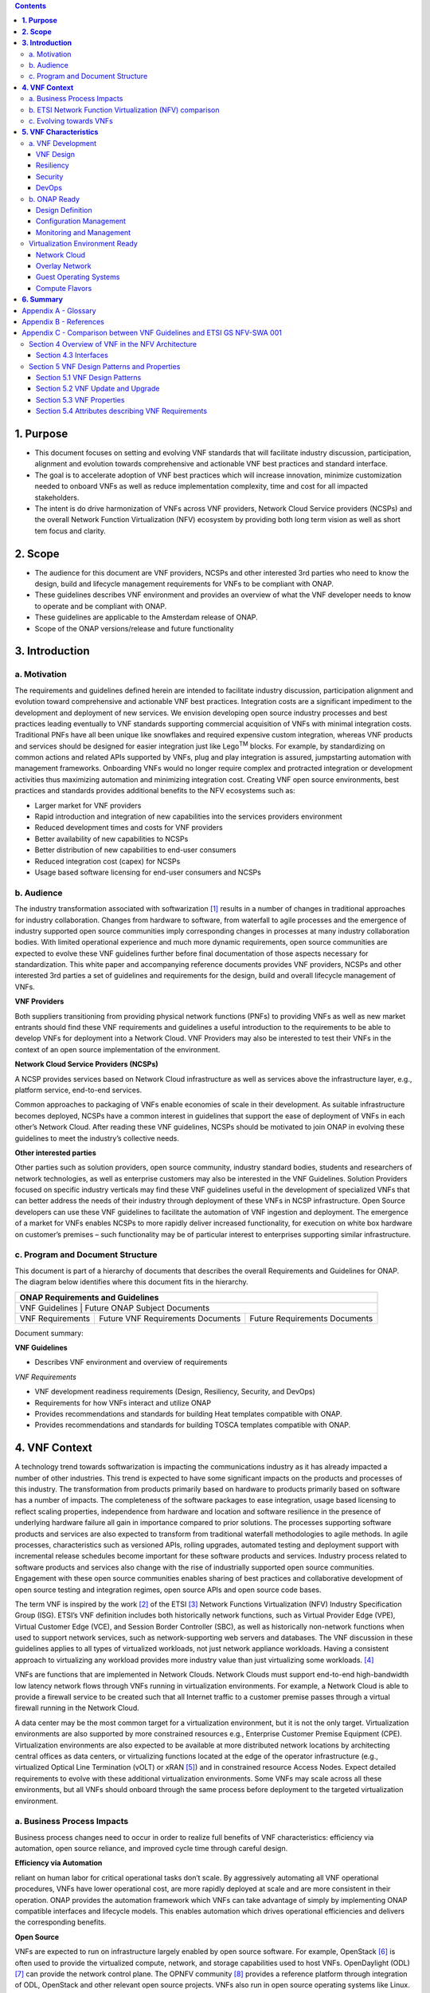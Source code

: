 .. contents::
   :depth: 3
..


**1. Purpose**
==============
- This document focuses on setting and evolving VNF standards that will facilitate industry discussion, participation, alignment and evolution towards comprehensive and actionable VNF best practices and standard interface.
- The goal is to accelerate adoption of VNF best practices which will increase innovation, minimize customization needed to onboard VNFs as well as reduce implementation complexity, time and cost for all impacted stakeholders. 
- The intent is do drive harmonization of VNFs across VNF providers, Network Cloud Service providers (NCSPs) and the overall Network Function Virtualization (NFV) ecosystem by providing both long term vision as well as short tem focus and clarity.

**2. Scope**
============
- The audience for this document are VNF providers, NCSPs and other interested 3rd parties who need to know the design, build and lifecycle management requirements for VNFs to be compliant with ONAP.
- These guidelines describes VNF environment and provides an overview of what the VNF developer needs to know to operate and be compliant with ONAP.
- These guidelines are applicable to the Amsterdam release of ONAP.
- Scope of the ONAP versions/release and future functionality

**3. Introduction**
===================

a. Motivation
-------------

The requirements and guidelines defined herein are intended to
facilitate industry discussion, participation alignment and evolution
toward comprehensive and actionable VNF best practices. Integration
costs are a significant impediment to the development and deployment of
new services. We envision developing open source industry processes and
best practices leading eventually to VNF standards supporting commercial
acquisition of VNFs with minimal integration costs. Traditional PNFs
have all been unique like snowflakes and required expensive custom
integration, whereas VNF products and services should be designed for
easier integration just like Lego\ :sup:`TM` blocks. For example, by
standardizing on common actions and related APIs supported by VNFs, plug
and play integration is assured, jumpstarting automation with management
frameworks. Onboarding VNFs would no longer require complex and
protracted integration or development activities thus maximizing
automation and minimizing integration cost. Creating VNF open source
environments, best practices and standards provides additional benefits
to the NFV ecosystems such as:

-  Larger market for VNF providers

-  Rapid introduction and integration of new capabilities into the
   services providers environment

-  Reduced development times and costs for VNF providers

-  Better availability of new capabilities to NCSPs

-  Better distribution of new capabilities to end-user consumers

-  Reduced integration cost (capex) for NCSPs

-  Usage based software licensing for end-user consumers and NCSPs

b. Audience
-----------

The industry transformation associated with softwarization [1]_ results
in a number of changes in traditional approaches for industry
collaboration. Changes from hardware to software, from waterfall to
agile processes and the emergence of industry supported open source
communities imply corresponding changes in processes at many industry
collaboration bodies. With limited operational experience and much more
dynamic requirements, open source communities are expected to evolve
these VNF guidelines further before final documentation of those aspects
necessary for standardization. This white paper and accompanying
reference documents provides VNF providers, NCSPs and other interested
3rd parties a set of guidelines and requirements for the design, build
and overall lifecycle management of VNFs.

**VNF Providers**

Both suppliers transitioning from providing physical network functions
(PNFs) to providing VNFs as well as new market entrants should find
these VNF requirements and guidelines a useful introduction to the
requirements to be able to develop VNFs for deployment into a Network
Cloud. VNF Providers may also be interested to test their VNFs in the
context of an open source implementation of the environment.

**Network Cloud Service Providers (NCSPs)**

A NCSP provides services based on Network Cloud infrastructure as well
as services above the infrastructure layer, e.g., platform service,
end-to-end services.

Common approaches to packaging of VNFs enable economies of scale in
their development. As suitable infrastructure becomes deployed, NCSPs
have a common interest in guidelines that support the ease of deployment
of VNFs in each other’s Network Cloud. After reading these VNF
guidelines, NCSPs should be motivated to join ONAP in evolving these
guidelines to meet the industry’s collective needs.

**Other interested parties**

Other parties such as solution providers, open source community,
industry standard bodies, students and researchers of network
technologies, as well as enterprise customers may also be interested in
the VNF Guidelines. Solution Providers focused on specific industry
verticals may find these VNF guidelines useful in the development of
specialized VNFs that can better address the needs of their industry
through deployment of these VNFs in NCSP infrastructure. Open Source
developers can use these VNF guidelines to facilitate the automation of
VNF ingestion and deployment. The emergence of a market for VNFs enables
NCSPs to more rapidly deliver increased functionality, for execution on
white box hardware on customer’s premises – such functionality may be of
particular interest to enterprises supporting similar infrastructure.

c. Program and Document Structure
---------------------------------

This document is part of a hierarchy of documents that describes the
overall Requirements and Guidelines for ONAP. The diagram below
identifies where this document fits in the hierarchy.

+----------------------------------------------------------------------------------------------+
| ONAP Requirements and Guidelines                                                             |
+==============================================================================================+
| VNF Guidelines    | Future ONAP Subject Documents                                            |
+-------------------+-------------------------------------+------------------------------------+
| VNF Requirements  | Future VNF Requirements Documents   | Future Requirements Documents      |
+-------------------+-------------------------------------+------------------------------------+

Document summary:

**VNF Guidelines**

-  Describes VNF environment and overview of requirements

*VNF Requirements*

-  VNF development readiness requirements (Design, Resiliency, Security,
   and DevOps)

-  Requirements for how VNFs interact and utilize ONAP

-  Provides recommendations and standards for building Heat templates
   compatible with ONAP.

-  Provides recommendations and standards for building TOSCA templates
   compatible with ONAP.

**4. VNF Context**
==================

A technology trend towards softwarization is impacting the
communications industry as it has already impacted a number of other
industries. This trend is expected to have some significant impacts on
the products and processes of this industry. The transformation from
products primarily based on hardware to products primarily based on
software has a number of impacts. The completeness of the software
packages to ease integration, usage based licensing to reflect scaling
properties, independence from hardware and location and software
resilience in the presence of underlying hardware failure all gain in
importance compared to prior solutions. The processes supporting
software products and services are also expected to transform from
traditional waterfall methodologies to agile methods. In agile
processes, characteristics such as versioned APIs, rolling upgrades,
automated testing and deployment support with incremental release
schedules become important for these software products and services.
Industry process related to software products and services also change
with the rise of industrially supported open source communities.
Engagement with these open source communities enables sharing of best
practices and collaborative development of open source testing and
integration regimes, open source APIs and open source code bases.

The term VNF is inspired by the work [2]_ of the ETSI [3]_ Network
Functions Virtualization (NFV) Industry Specification Group (ISG).
ETSI’s VNF definition includes both historically network functions, such
as Virtual Provider Edge (VPE), Virtual Customer Edge (VCE), and Session
Border Controller (SBC), as well as historically non-network functions
when used to support network services, such as network-supporting web
servers and databases. The VNF discussion in these guidelines applies to
all types of virtualized workloads, not just network appliance
workloads. Having a consistent approach to virtualizing any workload
provides more industry value than just virtualizing some workloads. [4]_

VNFs are functions that are implemented in Network Clouds. Network
Clouds must support end-to-end high-bandwidth low latency network flows
through VNFs running in virtualization environments. For example, a
Network Cloud is able to provide a firewall service to be created such
that all Internet traffic to a customer premise passes through a virtual
firewall running in the Network Cloud.

A data center may be the most common target for a virtualization
environment, but it is not the only target. Virtualization environments
are also supported by more constrained resources e.g., Enterprise
Customer Premise Equipment (CPE). Virtualization environments are also
expected to be available at more distributed network locations by
architecting central offices as data centers, or virtualizing functions
located at the edge of the operator infrastructure (e.g., virtualized
Optical Line Termination (vOLT) or xRAN [5]_) and in constrained
resource Access Nodes. Expect detailed requirements to evolve with these
additional virtualization environments. Some VNFs may scale across all
these environments, but all VNFs should onboard through the same process
before deployment to the targeted virtualization environment.

a. Business Process Impacts
---------------------------

Business process changes need to occur in order to realize full benefits
of VNF characteristics: efficiency via automation, open source reliance,
and improved cycle time through careful design.

**Efficiency via Automation**

reliant on human labor for critical operational tasks don’t scale. By
aggressively automating all VNF operational procedures, VNFs have lower
operational cost, are more rapidly deployed at scale and are more
consistent in their operation. ONAP provides the automation
framework which VNFs can take advantage of simply by implementing
ONAP compatible interfaces and lifecycle models. This enables
automation which drives operational efficiencies and delivers the
corresponding benefits.

**Open Source**

VNFs are expected to run on infrastructure largely enabled by open
source software. For example, OpenStack [6]_ is often used to provide
the virtualized compute, network, and storage capabilities used to host
VNFs. OpenDaylight (ODL) [7]_ can provide the network control plane. The
OPNFV community [8]_ provides a reference platform through integration
of ODL, OpenStack and other relevant open source projects. VNFs also run
in open source operating systems like Linux. VNFs might also utilize
open source software libraries to take advantage of required common but
critical software capabilities where community support is available.
Automation becomes easier, overall costs go down and time to market can
decrease when VNFs can be developed and tested in an open source
reference platform environment prior to on-boarding by the NCSP. All of
these points contribute to a lower cost structure for both VNF providers
and NCSPs.

**Improved Cycle Time through Careful Design**

Today’s fast paced world requires businesses to evolve rapidly in order
to stay relevant and competitive. To a large degree VNFs, when used with
the same control, orchestration, management and policy framework (e.g.,
ONAP), will improve service development and composition. VNFs
should enable NCSPs to exploit recursive nesting of VNFs to acquire VNFs
at the smallest appropriate granularity so that new VNFs and network
services can be composed. The ETSI NFV Framework [9]_ envisages such
recursive assembly of VNFs, but many current implementations fail to
support such features. Designing for VNF reuse often requires that
traditional appliance based PNFs be refactored into multiple individual
VNFs where each does one thing particularly well. While the original
appliance based PNF can be replicated virtually by the right combination
and organization of lower level VNFs, the real advantage comes in
creating new services composed of different combinations of lower level
VNFs (possibly from many providers) organized in new ways. Easier and
faster service creation often generates real value for businesses. As
softwarization trends progress towards more agile processes, VNFs,
ONAP and Network Clouds are all expected to evolve towards
continuous integration, testing and deployment of small incremental
changes to de-risk the upgrade process.

b. ETSI Network Function Virtualization (NFV) comparison
---------------------------------------------------------

ETSI defines a VNF as an implementation of a network function that can
be deployed on a Network Function Virtualization Infrastructure (NFVI).
Service instances may be composed of an assembly of VNFs. In turn, a VNF
may also be assembled from VNF components (VNFCs) that each provide a
reusable set of functionality. VNFs are expected to take advantage of
platform provided common services.

VNF management and control under ONAP is different than management
and control exposed in the ETSI MANO model. With ONAP, there is
only a single management and control plane. In ETSI’s Framework [10]_,
architectural options exist for preserving legacy systems that increase
integration costs e.g., different VNFs can be controlled by VNF Managers
(VNFMs) and Element Management Systems (EMSs) provided by different
software providers. ONAP addresses the concern that multiple VNFMs
in this space will hinder VNF reuse and increase VNF and service
integration costs. Asking all VNF providers to take advantage of and
interoperate with common control software mitigates related reuse and
integration challenges. The common, SDN based, control platform
(ONAP) is being made available as an open source project to reduce
friction for VNF providers and enable new network functions to get to
market faster and with lower costs.









**Figure 1** shows a simplified ONAP and Infrastructure view to
highlight how individual Virtual Network Functions plug into the
ONAP control loops.

|image0|

\ **Figure 1. Control Loop**

In the control loop view in **Figure 1**, the VNF provides an event
data stream via an API to Data Collection, Analytics and Events (DCAE).
DCAE analyzes and aggregates the data stream and when particular
conditions are detected, uses policy to enable what, if any, action
should be triggered. Some of the triggered actions may require a
controller to make changes to the VNF through a VNF provided API.

For a detailed comparison between ETSI NFV and ONAP, refer to
Appendix C - Comparison between VNF Guidelines and ETSI GS NFV-SWA 001.


c. Evolving towards VNFs
------------------------

In order to deploy VNFs, a target virtualization environment must
already be in place. The NCSPs scale necessitates a phased rollout of
virtualization infrastructure and then of VNFs upon that infrastructure.
Some VNF use cases may require greenfield infrastructure deployments,
others may start brownfield deployments in centralized data centers and
then scale deployment more widely as infrastructure becomes available.
Some service providers have been very public and proactive in setting
transformation targets associated with VNFs [11]_.

Because of the complexity of migration and integration issues, the
requirements for VNFs in the short term may need to be contextualized to
the specific service and transition planning.

Much of the existing VNF work has been based on corresponding network
function definitions and requirements developed for PNFs. Many of the
assumptions about PNFs do not apply to VNFs and the modularity of the
functionality is expected to be significantly different. In addition,
the increased service velocity objectives of NFV are based on new types
of VNFs being developed to support new services being deployed in
virtualized environments. Much of the functionality associated with 5G
(e.g., IoT, augmented reality/virtual reality) is thus expected to be
deployed as VNFs in targeted virtualization infrastructure towards the
edge of the network.

**5. VNF Characteristics**
==========================

VNFs need to be constructed using a distributed systems architecture
that we will call "Network Cloud Ready". They need to interact with the
orchestration and control platform provided by ONAP and address the
new security challenges that come in this environment.

The main goal of a Network Cloud Ready VNF is to run ‘well’ on any
Network Cloud (public or private) over any network (carrier or
enterprise). In addition, for optimal performance and efficiency, VNFs
will be designed to take advantage of Network Clouds. This requires
careful engineering in both VNFs and candidate Network Cloud computing
frameworks.

To ensure Network Cloud capabilities are leveraged and VNF resource
consumption meets engineering and economic targets, VNF performance and
efficiency will be benchmarked in a controlled lab environment. In line
with the principles and practices laid out in ETSI GS NFV-PER 001,
efficiency testing will consist of benchmarking VNF performance with a
reference workload and associated performance metrics on a reference
Network Cloud (or, when appropriate, additional benchmarking on a bare
metal reference platform).

Network Cloud Ready VNF characteristics and design consideration can be
grouped into three areas:

-  VNF Development

-  ONAP Ready

-  Virtualization Environment Ready

Detailed requirements are contained in the reference documents that are
listed in Appendix B - References.

a. VNF Development
-------------------

VNFs should be designed to operate within a cloud environment from the
first stages of the development. The VNF provider should think clearly
about how the VNF should be decomposed into various modules. Resiliency
within a cloud environment is very different than in a physical
environment and the developer should give early thought as to how the
Network Cloud Service Provider will ensure the level of resiliency
required by the VNF and then provide the capabilities needed within that
VNF. Scaling and Security should also be well thought out at design time
so that the VNF runs well in a virtualized environment. Finally, the VNF
Provider also needs to think about how they will integrate and deploy
new versions of the VNF. Since the cloud environment is very dynamic,
the developer should utilize DevOps practices to deploy new software.

Detailed requirements for VNF Development can be found in the *VNF Requirements* 
document.

VNF Design
~~~~~~~~~~

A VNF may be a large construct and therefore when designing it, it is
important to think about the components from which it will be composed.
The ETSI SWA 001 document gives a good overview of the architecture of a
VNF in Chapter 4 as well as some good examples of how to compose a VNF
in its Annex B. When laying out the components of the VNF it is
important to keep in mind the following principles: Single Capability,
Independence, State and the APIs.

Many Network Clouds will use Heat and TOSCA to describe orchestration 
templates for instantiating VNFs and VNFCs. Heat and TOSCA has a useful 
abstraction called a “module” that can contain one or more VNFCs. A 
module can be thought of as a deployment unit. In general the goal should 
be for each module to contain a single VNFC.

Single Capability
^^^^^^^^^^^^^^^^^

VNFs should be carefully decomposed into loosely coupled, granular,
re-usable VNFCs that can be distributed and scaled on a Network Cloud.
VNFCs should be responsible for a single capability.

The Network Cloud will define several flavors of VMs for a VNF designer
to choose from for instantiating a VNFC. The best practice is to keep
the VNFCs as lightweight as possible while still fulfilling the business
requirements for the "single capability", however the VNFC should not be
so small that the overhead of constructing, maintaining, and operating
the service outweighs its utility.

Independence
^^^^^^^^^^^^

VNFCs should be independently deployed, configured, upgraded, scaled,
monitored, and administered (by ONAP). The VNFC must be a
standalone executable process.

API versioning is one of the biggest enablers of independence. To be
able to independently evolve a component, versioning must ensure
existing clients of the component are not forced to flash-cut with each
interface change. API versioning enables smoother evolution while
preserving backward compatibility.

Scaling
^^^^^^^

Each VNFC within a VNF must support independent horizontal scaling, by
adding/removing instances, in response to demand loads on that VNFC. The
Network Cloud is not expected to support adding/removing resources
(compute, memory, storage) to an existing instance of a VNFC (vertical
scaling). A VNF should be designed such that its components can scale
independently of each other. Scaling one component should not require
another component to be scaled at the same time. All scaling will be
controlled by ONAP.

Managing State
^^^^^^^^^^^^^^

VNFCs and their interfaces should isolate and manage state to allow for
high-reliability, scalability, and performance in a Network Cloud
environment. The use of state should be minimized as much as possible to
facilitate the movement of traffic from one instance of a VNFC to
another. Where state is required it should be maintained in a
geographically redundant data store that may in fact be its own VNFC.

This concept of decoupling state data can be extended to all persistent
data. Persistent data should be held in a loosely coupled database.
These decoupled databases need to be engineered and placed correctly to
still meet all the performance and resiliency requirements of the
service.

Lightweight and Open APIs
^^^^^^^^^^^^^^^^^^^^^^^^^

Key functions are accessible via open APIs, which align to Industry API
Standards and supported by an open and extensible information/data
model.

Reusability
^^^^^^^^^^^

Properly (de)composing a VNF requires thinking about “reusability”.
Components should be designed to be reusable within the VNF as well as
by other VNFs. The “single capability” principle aids in this
requirement. If a VNFC could be reusable by other VNFs then it should be
designed as its own single component VNF that may then be chained with
other VNFs. Likewise, a VNF provider should make use of other common
platform VNFs such as firewalls and load balancers, instead of building
their own.

Resiliency
~~~~~~~~~~

The VNF is responsible for meeting its resiliency goals and must factor
in expected availability of the targeted virtualization environment.
This is likely to be much lower than found in a traditional data center.
The VNF developer should design the function in such a way that if there
is a platform problem the VNF will continue working as needed and meet
the SLAs of that function. VNFs should be designed to survive single
failure platform problems including: hypervisor, server, datacenter
outages, etc. There will also be significant planned downtime for the
Network Cloud as the infrastructure goes through hardware and software
upgrades. The VNF should support tools for gracefully meeting the
service needs such as methods for migrating traffic between instances
and draining traffic from an instance. The VNF needs to rapidly respond
to the changing conditions of the underlying infrastructure.

VNF resiliency can typically be met through redundancy often supported
by distributed systems architectures. This is another reason for
favoring smaller VNFCs. By having more instances of smaller VNFCs it is
possible to spread the instance out across servers, racks, datacenters,
and geographic regions. This level of redundancy can mitigate most
failure scenarios and has the potential to provide a service with even
greater availability than the old model. Careful consideration of VNFC
modularity also minimizes the impact of failures when an instance does
fail.

Security
~~~~~~~~

Security must be integral to the VNF through its design, development,
instantiation, operation, and retirement phases. VNF architectures
deliver new security capabilities that make it easier to maximize
responsiveness during a cyber-attack and minimize service interruption
to the customers. SDN enables the environment to expand and adapt for
additional traffic and incorporation of security solutions. Further,
additional requirements will exist to support new security capabilities
as well as provide checks during the development and production stages
to assure the expected advantages are present and compensating controls
exist to mitigate new risks.

New security requirements will evolve along with the new architecture.
Initially, these requirements will fall into the following categories:

-  VNF General Security Requirements

-  VNF Identity and Access Management Requirements

-  VNF API Security Requirements

-  VNF Security Analytics Requirements

-  VNF Data Protection Requirements

DevOps
~~~~~~

The ONAP software development and deployment methodology is
evolving toward a DevOps model. VNF development and deployment should
evolve in the same direction, enabling agile delivering of end-to-end
services. Following these same principles better positions ONAP and
VNF development to coevolve in the same direction.

Testing
^^^^^^^

VNF packages should provide comprehensive automated regression,
performance and reliability testing with VNFs based on open industry
standard testing tools and methodologies. VNF packages should provide
acceptance and diagnostic tests and in-service instrumentation to be
used in production to validate VNF operation.

Build and Deployment Processes
^^^^^^^^^^^^^^^^^^^^^^^^^^^^^^

VNF packages should include continuous integration and continuous
deployment (CI/CD) software artifacts that utilize automated open
industry standard system and container build tools. The VNF package
should include parameterized configuration variables to enable automated
build customization. Don’t create unique (snowflake) VNFs requiring any
manual work or human attention to deploy. Do create standardized (Lego™)
VNFs that can be deployed in a fully automated way.

ONAP will orchestrate updates and upgrades of VNFs. The target
method for updates and upgrades is to onboard and validate the new
version, then build a new instance with the new version of software,
transfer traffic to that instance and kill the old instance. There
should be no need for the VNF or its components to provide an
update/upgrade mechanism.

Automation
^^^^^^^^^^

Increased automation is enabled by VNFs and VNF design and composition.
VNF and VNFCs should provide the following automation capabilities, as
triggered or managed via ONAP:

-  Events and alarms

-  Lifecycle events

-  Zero-Touch rolling upgrades and downgrades

-  Configuration

b. ONAP Ready
---------------

ONAP is the “brain” providing the lifecycle management and control
of software-centric network resources, infrastructure and services.
ONAP is critical in achieving the objectives to increase the value
of the Network Cloud to customers by rapidly on-boarding new services,
enabling the creation of a new ecosystem of consumer and enterprise
services, reducing capital and operational expenditures, and providing
operations efficiencies. It delivers enhanced customer experience by
allowing them in near real-time to reconfigure their network, services,
and capacity.

For more details, refer to the `ECOMP Architecture White
Paper <http://att.com/ecomp>`__\  [12]_.

One of the main ONAP responsibilities is to rapidly onboard and
enrich VNFs to be cataloged as resources to allow composition and
deployment of services in a multi-vendor plug and play environment. It
is also extremely important to be able to automatically manage the VNF
run-time lifecycle to fully realize benefits of NFV. The VNF run-time
lifecycle includes aspects such as instantiation, configuration, elastic
scaling, automatic recovery from resource failures, and resource
allocation. It is therefore imperative to provide VNFs that are equipped
with well-defined capabilities that comply with ONAP standards to
allow rapid onboarding and automatic lifecycle management of these
resources when deploying services as depicted in **Figure 2**.

|image1|

\ **Figure 2. VNF Complete Lifecycle Stages**

In order to realize these capabilities within the ONAP platform, it
is important to adhere to a set of key principles (listed below) for
VNFs to integrate into ONAP.

Requirements for ONAP Ready can be found in the *VNF Requirements* document.

Design Definition
~~~~~~~~~~~~~~~~~

Onboarding automation will be facilitated by applying standards-based
approaches to VNF packaging to describe the VNF’s infrastructure
resource requirements, topology, licensing model, design constraints,
and other dependencies to enable successful VNF deployment and
management of VNF configuration and operational behavior.

The current VNF Package Requirement is based on a subset of the
Requirements contained in the ETSI Document: ETSI GS NFV-MAN 001 v1.1.1
and GS NFV IFA011 V0.3.0 (2015-10) - Network Functions Virtualization
(NFV), Management and Orchestration, VNF Packaging Specification.

Configuration Management
~~~~~~~~~~~~~~~~~~~~~~~~

ONAP must be able to orchestrate and manage the VNF configuration
to provide fully automated environment for rapid service provisioning
and modification. VNF configuration/reconfiguration must be allowed
directly through standardized APIs without the need for an EMS.

Monitoring and Management
~~~~~~~~~~~~~~~~~~~~~~~~~~

The end-to-end service reliability and availability in a virtualized
environment will greatly depend on the ability to monitor and manage the
behavior of Virtual Network Functions in real-time. ONAP platform
must be able to monitor the health of the network and VNFs through
collection of event and performance data directly from network resources
utilizing standardized APIs without the need for an EMS. The VNF
provider must provide visibility into VNF performance and fault at the
VNFC level (VNFC is the smallest granularity of functionality in our
architecture) to allow ONAP to proactively monitor, test, diagnose
and trouble shoot the health and behavior of VNFs at their source.

Virtualization Environment Ready
--------------------------------

Every Network Cloud Service Provider will have a different set of
resources and capabilities for their Network Cloud, but there are some
common resources and capabilities that nearly every NCSP will offer.

Network Cloud
~~~~~~~~~~~~~

VNFCs should be agnostic to the details of the Network Cloud (such as
hardware, host OS, Hypervisor or container technology) and must run on
the Network Cloud with acknowledgement to the paradigm that the Network
Cloud will continue to rapidly evolve and the underlying components of
the platform will change regularly. VNFs should be prepared to move
VNFCs across VMs, hosts, locations or datacenters, or Network Clouds.

Overlay Network
~~~~~~~~~~~~~~~

VNFs should be compliant with the Network Cloud network virtualization
platform including the specific set of characteristics and features.

The Network Cloud is expected to be tuned to support VNF performance
requirements. Initially, specifics may differ per Network Cloud
implementation and are expected to evolve over time, especially as the
technology matures.

Guest Operating Systems
~~~~~~~~~~~~~~~~~~~~~~~

VNFs should use the NCSP’s standard set of OS images to enable
compliance with security, audit, regulatory and other needs.

Compute Flavors
~~~~~~~~~~~~~~~

VNFs should take advantage of the standard Network Cloud capabilities in
terms of VM characteristics (often referred to as VM Flavors), VM sizes
and cloud acceleration capabilities aimed at VNFs such as Intel’s Data
Plane Development Kit (DPDK).

**6. Summary**
===============

The intent of these guidelines and requirements is to provide long term
vision as well as short term focus and clarity where no current open
source implementation exists today. The goal is to accelerate the
adoption of VNFs which will increase innovation, minimize customization
to onboard VNFs, reduce implementation time and complexity as well as
lower overall costs for all stakeholders. It is critical for the
Industry to align on a set of standards and interfaces to quickly
realize the benefits of NFV. AT&T is contributing these guidelines to
the ONAP open source community as a step in moving toward
standards. These guidelines are based on our experience with large scale
deployment and operations of VNFs over the past several years.

This VNF guidelines document provides a general overview and points to
more detailed requirements documents. The subtending documents provide
more detailed requirements and are listed in Appendix B - References.
All documents are expected to evolve.

Some of these VNF guidelines may be more broadly applicable in the
industry, e.g., in other open source communities or standards bodies.
The art of VNF architecture and development is expected to mature
rapidly with practical deployment and operations experience from a
broader ecosystem of types of VNFs and different VNF providers.
Individual operators may also choose to provide their own extensions and
enhancements to support their particular operational processes, but
these guidelines are expected to remain broadly applicable across a
number of service providers interested in acquiring VNFs.

We invite feedback on these VNF Guidelines in the context of the
ONAP Project. We anticipate an ongoing project within the ONAP
Community to maintain similar guidance for VNF developers to enable them
to more easily develop VNFs which are compatible with the evolving
releases of ONAP. Comments on these guidelines should be discussed
there.

Appendix A - Glossary 
======================

+-------------------------------------+-----------------------------------------------------------------------------------------------------------------------------------------------------------------------------------------------------------------------------------------------------------------------------------------------------------------------------------------------------------------------------------------------------------------------------------------------------------------------------------------------------------------------------------------------------------------------------------------------------------------------------------------------------------------------------------------+
| Heat                                | Heat is a service to orchestrate composite cloud applications using a declarative template format through an OpenStack-native REST API.                                                                                                                                                                                                                                                                                                                                                                                                                                                                                                                                                 |
+-------------------------------------+-----------------------------------------------------------------------------------------------------------------------------------------------------------------------------------------------------------------------------------------------------------------------------------------------------------------------------------------------------------------------------------------------------------------------------------------------------------------------------------------------------------------------------------------------------------------------------------------------------------------------------------------------------------------------------------------+
| TOSCA                               |                                                                                                                                                                                                                                                                                                                                                                                                                                                                                                                                                                                                                                                                                         |
+-------------------------------------+-----------------------------------------------------------------------------------------------------------------------------------------------------------------------------------------------------------------------------------------------------------------------------------------------------------------------------------------------------------------------------------------------------------------------------------------------------------------------------------------------------------------------------------------------------------------------------------------------------------------------------------------------------------------------------------------+
| Network Clouds                      | Network Clouds are built on a framework containing these essential elements: refactoring hardware elements into software functions running on commodity cloud computing infrastructure; aligning access, core, and edge networks with the traffic patterns created by IP based services; integrating the network and cloud technologies on a software platform that enables rapid, highly automated, deployment and management of services, and software defined control so that both infrastructure and functions can be optimized across change in service demand and infrastructure availability; and increasing competencies in software integration and a DevOps operations model. |
+-------------------------------------+-----------------------------------------------------------------------------------------------------------------------------------------------------------------------------------------------------------------------------------------------------------------------------------------------------------------------------------------------------------------------------------------------------------------------------------------------------------------------------------------------------------------------------------------------------------------------------------------------------------------------------------------------------------------------------------------+
| Network Cloud Service Provider      | Network Cloud Service Provider (NCSP) is a company or organization, making use of a communications network to provide Network Cloud services on a commercial basis to third parties.                                                                                                                                                                                                                                                                                                                                                                                                                                                                                                    |
+-------------------------------------+-----------------------------------------------------------------------------------------------------------------------------------------------------------------------------------------------------------------------------------------------------------------------------------------------------------------------------------------------------------------------------------------------------------------------------------------------------------------------------------------------------------------------------------------------------------------------------------------------------------------------------------------------------------------------------------------+
| SDOs                                | Standards Developing Organizations are organizations which are active in the development of standards intended to address the needs of a group of affected adopters.                                                                                                                                                                                                                                                                                                                                                                                                                                                                                                                    |
+-------------------------------------+-----------------------------------------------------------------------------------------------------------------------------------------------------------------------------------------------------------------------------------------------------------------------------------------------------------------------------------------------------------------------------------------------------------------------------------------------------------------------------------------------------------------------------------------------------------------------------------------------------------------------------------------------------------------------------------------+
| Softwarization                      | Softwarization is the transformation of business processes to reflect characteristics of software centric products, services, lifecycles, and methods.                                                                                                                                                                                                                                                                                                                                                                                                                                                                                                                                  |
+-------------------------------------+-----------------------------------------------------------------------------------------------------------------------------------------------------------------------------------------------------------------------------------------------------------------------------------------------------------------------------------------------------------------------------------------------------------------------------------------------------------------------------------------------------------------------------------------------------------------------------------------------------------------------------------------------------------------------------------------+
| Targeted Virtualization Environment | Targeted Virtualization Environment is the execution environment for VNFs. While Network Clouds located in datacenters are a common execution environment, VNFs can and will be deployed in various locations (e.g., non-datacenter environments) and form factors (e.g., enterprise Customer Premise Equipment). Non-datacenter environments are expected to be available at more distributed network locations including central offices and at the edge of the NCSP’s infrastructure.                                                                                                                                                                                                |
+-------------------------------------+-----------------------------------------------------------------------------------------------------------------------------------------------------------------------------------------------------------------------------------------------------------------------------------------------------------------------------------------------------------------------------------------------------------------------------------------------------------------------------------------------------------------------------------------------------------------------------------------------------------------------------------------------------------------------------------------+
| VM                                  | Virtual Machine (VM) is a virtualized computation environment that behaves very much like a physical computer/server. A VM has all its ingredients (processor, memory/storage, interfaces/ports) of a physical computer/server and is generated by a hypervisor, which partitions the underlying physical resources and allocates them to VMs. Virtual Machines are capable of hosting a virtual network function component (VNFC).                                                                                                                                                                                                                                                     |
+-------------------------------------+-----------------------------------------------------------------------------------------------------------------------------------------------------------------------------------------------------------------------------------------------------------------------------------------------------------------------------------------------------------------------------------------------------------------------------------------------------------------------------------------------------------------------------------------------------------------------------------------------------------------------------------------------------------------------------------------+
| VNF                                 | Virtual Network Function (VNF) is the software implementation of a function that can be deployed on a Network Cloud. It includes network functions that provide transport and forwarding. It also includes other functions when used to support network services, such as network-supporting web servers and database.                                                                                                                                                                                                                                                                                                                                                                  |
+-------------------------------------+-----------------------------------------------------------------------------------------------------------------------------------------------------------------------------------------------------------------------------------------------------------------------------------------------------------------------------------------------------------------------------------------------------------------------------------------------------------------------------------------------------------------------------------------------------------------------------------------------------------------------------------------------------------------------------------------+
| VNFC                                | Virtual Network Function Component (VNFC) are the sub-components of a VNF providing a VNF Provider a defined sub-set of that VNF's functionality, with the main characteristic that a single instance of this component maps 1:1 against a single Virtualization Container. See Figure 3 for the relationship between VNFC and VNFs.                                                                                                                                                                                                                                                                                                                                                    |
|                                     | |image2|                                                                                                                                                                                                                                                                                                                                                                                                                                                                                                                                                                                                                                                                                |
+-------------------------------------+-----------------------------------------------------------------------------------------------------------------------------------------------------------------------------------------------------------------------------------------------------------------------------------------------------------------------------------------------------------------------------------------------------------------------------------------------------------------------------------------------------------------------------------------------------------------------------------------------------------------------------------------------------------------------------------------+

Appendix B - References
=======================

1. VNF Requirements

Appendix C - Comparison between VNF Guidelines and ETSI GS NFV-SWA 001
======================================================================

The VNF guidelines presented in this document (VNF Guidelines) overlap
with the ETSI GS NFV-SWA 001 (Network Functions Virtualization (NFV);
Virtual Network Function Architecture) document. For convenience we will
just refer to this document as SWA 001.

The SWA 001 document is a survey of the landscape for architecting a
VNF. It includes many different options for building a VNF that take
advantage of the ETSI MANO architecture.

The Network Cloud and ONAP have similarities to ETSI’s MANO, but
also have differences described in earlier sections. The result is
differences in the VNF requirements. Since these VNF Guidelines are for
a specific implementation of an architecture they are narrower in scope
than what is specified in the SWA 001 document.

The VNF Guidelines primarily overlaps the SWA 001 in Sections 4 and 5.
The other sections of the SWA 001 document lie outside the scope of the
VNF Guidelines.

This appendix will describe the differences between these two documents
indexed on the SWA 001 sections

Section 4 Overview of VNF in the NFV Architecture
-------------------------------------------------

This section provides an overview of the ETSI NFVI architecture and how
it interfaces with the VNF architecture. Because of the differences
between infrastructure architectures there will naturally be some
differences in how it interfaces with the VNF.

A high level view of the differences in architecture can be found in the
main body of this document and a more detailed analysis can be found in
the ECOMP Architecture White Paper\  [13]_.

Section 4.3 Interfaces
~~~~~~~~~~~~~~~~~~~~~~

Since ONAP provides the VNFM and EMS functionality for all VNFs the
SWA-3 and SWA-4 interfaces are ONAP interfaces. All ONAP
interfaces are described in this package of documents.

Section 5 VNF Design Patterns and Properties
--------------------------------------------

This section of the SWA 001 document gives a broad view of all the
possible design patterns of VNFs. The VNF Guidelines do not generally
differ from this section. The VNF Guidelines address a more specific
scope than what is allowed in the SWA 001 document.

Section 5.1 VNF Design Patterns
~~~~~~~~~~~~~~~~~~~~~~~~~~~~~~~

The following are differences between the VNF Guidelines and SWA-001:

-  5.1.2 - The Network Cloud does not recognize the distinction between
   “parallelizable” and “non-parallelizable” VNFCs, where parallelizable
   means that there can be multiple instances of the VNFC. In the VNF
   Guidelines, all VNFCs should support multiple instances and therefore
   be parallelizable.

-  5.1.3 - The VNF Guidelines encourages the use of stateless VNFCs.
   However, where state is needed it should be kept external to the VNFC
   to enable easier failover

-  5.1.5 - The VNF Guidelines only accepts horizontal scaling (scale
   out/in) by VNFC. Vertical scaling (scale up/down) is not supported by
   ONAP.

-  5.1.5 - Since ONAP provides all EMS and VNFM functionality
   On-Demand scaling is accomplished through ONAP and not directly
   by the VNF

Section 5.2 VNF Update and Upgrade
~~~~~~~~~~~~~~~~~~~~~~~~~~~~~~~~~~

-  5.2.2 - ONAP will orchestrate updates and upgrades. The
   preferred method for updates and upgrades is to build a new instance
   with the new version of software, transfer traffic to that instance
   and kill the old instance

Section 5.3 VNF Properties
~~~~~~~~~~~~~~~~~~~~~~~~~~

The following are differences between the VNF Guidelines and SWA-001:

-  5.3.1 - In a Network Cloud all VNFs must be only “COTS-Ready”. The
   VNF Guidelines does not support “Partly COTS-READY” or “Hardware
   Dependent”.

-  5.3.2 – The only virtualization environment currently supported by
   ONAP is “Virtual Machines”. The VNF Guidelines state that all
   VNFs should be hypervisor agnostic. Other virtualized environment
   options such as containers are not currently supported. However,
   container technology is targeted to be supported in the future.

-  5.3.3 - All VNFs must scale horizontally (scale out/in) within the
   Network Cloud. Vertical (scale up/down) is not supported.

-  5.3.5 - The VNF Guidelines state that ONAP will provide full
   policy management for all VNFs. The VNF will not provide its own
   policy management for provisioning and management.

-  5.3.7 - The VNF Guidelines recognizes both stateless and stateful
   VNFCs but it encourages the minimization of stateful VNFCs.

-  5.3.11 - The VNF Guidelines only allows for ONAP management of
   the VNF. It does not allow a proprietary management interface for use
   with a 3rd party EMS

Section 5.4 Attributes describing VNF Requirements
~~~~~~~~~~~~~~~~~~~~~~~~~~~~~~~~~~~~~~~~~~~~~~~~~~

Attributes described in the VNF Guidelines and reference documents
include those attributes defined in this section of the SWA 001 document
but also include additional attributes.

**Copyright 2017 AT&T Intellectual Property. All Rights Reserved.**

This paper is licensed to you under the Creative Commons License:

**Creative Commons Attribution-ShareAlike 4.0 International Public
License**

You may obtain a copy of the License at:

https://creativecommons.org/licenses/by-sa/4.0/legalcode

**You are free to:**

-  Share — copy and redistribute the material in any medium or format

-  Adapt — remix, transform, and build upon the material for any
   purpose, even commercially.

-  The licensor cannot revoke these freedoms as long as you follow the
   license terms.

**Under the following terms:**

-  Attribution — You must give appropriate credit, provide a link to the
   license, and indicate if changes were made. You may do so in any
   reasonable manner, but **not** in any way that suggests the
   licensor endorses you or your use.

-  ShareAlike — If you remix, transform, or build upon the material, you
   must distribute your contributions under the same license as the
   original.

-  No additional restrictions — You may not apply legal terms or
   technological measures that legally restrict others from doing
   anything the license permits.

**Notices:**

-  You do not have to comply with the license for elements of the
   material in the public domain or where your use is permitted by an
   applicable exception or limitation.

-  No warranties are given. The license may not give you all of the
   permissions necessary for your intended use. For example, other
   rights such as publicity, privacy, or moral rights may limit how you
   use the material.

.. [1]
   Softwarization is the transformation of business processes to reflect
   characteristics of software centric products, services, lifecycles
   and methods.

.. [2]
   “ Virtual Network Functions Architecture” ETSI GS NFV-SWA 001 v1.1.1
   (Dec 2012)

.. [3]
   European Telecommunications Standards Institute or ETSI
   (http://www.etsi.org) is a respected standards body providing
   standards for information and communications technologies.

.. [4]
   Full set of capabilities of Network Cloud and/or ONAP might not
   be needed to support traditional IT like workloads.

.. [5]
   xRAN (http://www.xran.org/)

.. [6]
   OpenStack (http://www.openstack.org)

.. [7]
   OpenDaylight (http://www.opendaylight.org)

.. [8]
   OPNFV (http://www.opnfv.org)

.. [9]
   See, e.g., Figure 3 of GS NFV 002, Architectural Framework

.. [10]
   “Architectural Framework”, ETSI GS NFV 002 (v1.1.1) Oct. 2013)

.. [11]
   AT&T, for instance, has announced that it seeks to virtualize and
   control 75% of its network functionality by 2020 and that 50% of
   AT&T’s software be coming from open source. For AT&T, VNFs have
   already been placed in service in the Network Cloud and enterprise
   CPE whiteboxes.

.. [12]
   ECOMP (Enhanced Control Orchestration, Management & Policy)
   Architecture White Paper
   (http://about.att.com/content/dam/snrdocs/ecomp.pdf)

.. [13]
   ECOMP (Enhanced Control Orchestration, Management & Policy)
   Architecture White Paper
   (http://about.att.com/content/dam/snrdocs/ecomp.pdf)

.. |image0| image:: VNF_Control_Loop.jpg
   :width: 6.56250in
   :height: 3.69167in
.. |image1| image:: VNF_Lifecycle.jpg
   :width: 6.49000in
   :height: 2.23000in
.. |image2| image:: VNF_VNFC_Relation.jpg
   :width: 4.26087in
   :height: 3.42514in
